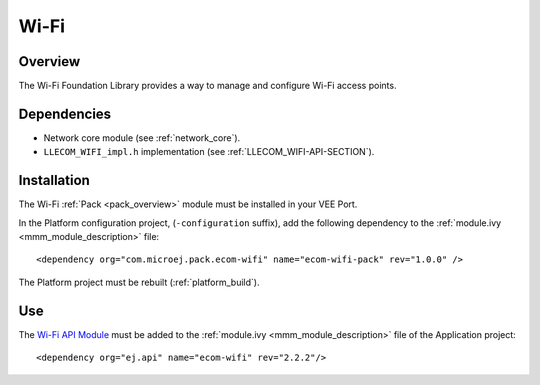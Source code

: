 .. _pack_wifi:

=====
Wi-Fi
=====

Overview
========

The Wi-Fi Foundation Library provides a way to manage and configure Wi-Fi access points.

Dependencies
============

- Network core module (see :ref:`network_core`).

- ``LLECOM_WIFI_impl.h`` implementation (see :ref:`LLECOM_WIFI-API-SECTION`).

Installation
============

The Wi-Fi :ref:`Pack <pack_overview>` module must be installed in your VEE Port.

In the Platform configuration project, (``-configuration`` suffix), add
the following dependency to the :ref:`module.ivy <mmm_module_description>` file:

::

	<dependency org="com.microej.pack.ecom-wifi" name="ecom-wifi-pack" rev="1.0.0" />

The Platform project must be rebuilt (:ref:`platform_build`).

Use
===

The `Wi-Fi API Module`_ must be added to the :ref:`module.ivy <mmm_module_description>` file of the 
Application project: 

::

	<dependency org="ej.api" name="ecom-wifi" rev="2.2.2"/>

.. _Wi-Fi API Module: https://repository.microej.com/modules/ej/api/ecom-wifi/

..
   | Copyright 2008-2023, MicroEJ Corp. Content in this space is free 
   for read and redistribute. Except if otherwise stated, modification 
   is subject to MicroEJ Corp prior approval.
   | MicroEJ is a trademark of MicroEJ Corp. All other trademarks and 
   copyrights are the property of their respective owners.
